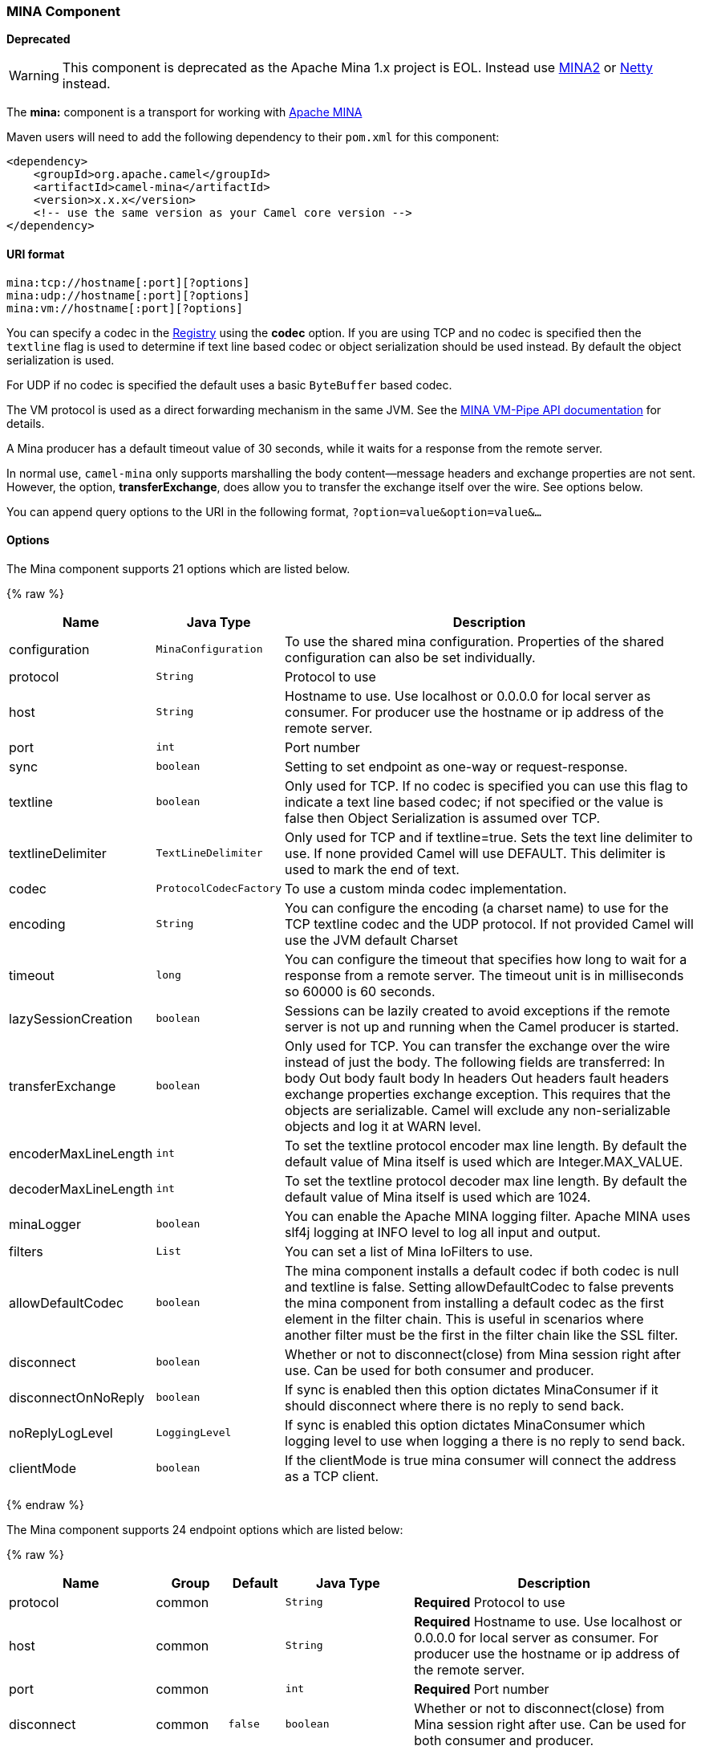[[MINA-MINAComponent]]
MINA Component
~~~~~~~~~~~~~~

*Deprecated*

WARNING: This component is deprecated as the Apache Mina 1.x project is EOL.
Instead use link:mina2.html[MINA2] or link:netty.html[Netty] instead.

The *mina:* component is a transport for working with
http://mina.apache.org/[Apache MINA]

Maven users will need to add the following dependency to their `pom.xml`
for this component:

[source,xml]
------------------------------------------------------------
<dependency>
    <groupId>org.apache.camel</groupId>
    <artifactId>camel-mina</artifactId>
    <version>x.x.x</version>
    <!-- use the same version as your Camel core version -->
</dependency>
------------------------------------------------------------

[[MINA-URIformat]]
URI format
^^^^^^^^^^

[source,java]
------------------------------------
mina:tcp://hostname[:port][?options]
mina:udp://hostname[:port][?options]
mina:vm://hostname[:port][?options]
------------------------------------

You can specify a codec in the link:registry.html[Registry] using the
*codec* option. If you are using TCP and no codec is specified then the
`textline` flag is used to determine if text line based codec or object
serialization should be used instead. By default the object
serialization is used.

For UDP if no codec is specified the default uses a basic `ByteBuffer`
based codec.

The VM protocol is used as a direct forwarding mechanism in the same
JVM. See the
http://mina.apache.org/report/1.1/apidocs/org/apache/mina/transport/vmpipe/package-summary.html[MINA
VM-Pipe API documentation] for details.

A Mina producer has a default timeout value of 30 seconds, while it
waits for a response from the remote server.

In normal use, `camel-mina` only supports marshalling the body
content—message headers and exchange properties are not sent. +
 However, the option, *transferExchange*, does allow you to transfer the
exchange itself over the wire. See options below.

You can append query options to the URI in the following format,
`?option=value&option=value&...`

[[MINA-Options]]
Options
^^^^^^^





// component options: START
The Mina component supports 21 options which are listed below.



{% raw %}
[width="100%",cols="2,1m,7",options="header"]
|=======================================================================
| Name | Java Type | Description
| configuration | MinaConfiguration | To use the shared mina configuration. Properties of the shared configuration can also be set individually.
| protocol | String | Protocol to use
| host | String | Hostname to use. Use localhost or 0.0.0.0 for local server as consumer. For producer use the hostname or ip address of the remote server.
| port | int | Port number
| sync | boolean | Setting to set endpoint as one-way or request-response.
| textline | boolean | Only used for TCP. If no codec is specified you can use this flag to indicate a text line based codec; if not specified or the value is false then Object Serialization is assumed over TCP.
| textlineDelimiter | TextLineDelimiter | Only used for TCP and if textline=true. Sets the text line delimiter to use. If none provided Camel will use DEFAULT. This delimiter is used to mark the end of text.
| codec | ProtocolCodecFactory | To use a custom minda codec implementation.
| encoding | String | You can configure the encoding (a charset name) to use for the TCP textline codec and the UDP protocol. If not provided Camel will use the JVM default Charset
| timeout | long | You can configure the timeout that specifies how long to wait for a response from a remote server. The timeout unit is in milliseconds so 60000 is 60 seconds.
| lazySessionCreation | boolean | Sessions can be lazily created to avoid exceptions if the remote server is not up and running when the Camel producer is started.
| transferExchange | boolean | Only used for TCP. You can transfer the exchange over the wire instead of just the body. The following fields are transferred: In body Out body fault body In headers Out headers fault headers exchange properties exchange exception. This requires that the objects are serializable. Camel will exclude any non-serializable objects and log it at WARN level.
| encoderMaxLineLength | int | To set the textline protocol encoder max line length. By default the default value of Mina itself is used which are Integer.MAX_VALUE.
| decoderMaxLineLength | int | To set the textline protocol decoder max line length. By default the default value of Mina itself is used which are 1024.
| minaLogger | boolean | You can enable the Apache MINA logging filter. Apache MINA uses slf4j logging at INFO level to log all input and output.
| filters | List | You can set a list of Mina IoFilters to use.
| allowDefaultCodec | boolean | The mina component installs a default codec if both codec is null and textline is false. Setting allowDefaultCodec to false prevents the mina component from installing a default codec as the first element in the filter chain. This is useful in scenarios where another filter must be the first in the filter chain like the SSL filter.
| disconnect | boolean | Whether or not to disconnect(close) from Mina session right after use. Can be used for both consumer and producer.
| disconnectOnNoReply | boolean | If sync is enabled then this option dictates MinaConsumer if it should disconnect where there is no reply to send back.
| noReplyLogLevel | LoggingLevel | If sync is enabled this option dictates MinaConsumer which logging level to use when logging a there is no reply to send back.
| clientMode | boolean | If the clientMode is true mina consumer will connect the address as a TCP client.
|=======================================================================
{% endraw %}
// component options: END








// endpoint options: START
The Mina component supports 24 endpoint options which are listed below:

{% raw %}
[width="100%",cols="2,1,1m,1m,5",options="header"]
|=======================================================================
| Name | Group | Default | Java Type | Description
| protocol | common |  | String | *Required* Protocol to use
| host | common |  | String | *Required* Hostname to use. Use localhost or 0.0.0.0 for local server as consumer. For producer use the hostname or ip address of the remote server.
| port | common |  | int | *Required* Port number
| disconnect | common | false | boolean | Whether or not to disconnect(close) from Mina session right after use. Can be used for both consumer and producer.
| minaLogger | common | false | boolean | You can enable the Apache MINA logging filter. Apache MINA uses slf4j logging at INFO level to log all input and output.
| sync | common | true | boolean | Setting to set endpoint as one-way or request-response.
| timeout | common | 30000 | long | You can configure the timeout that specifies how long to wait for a response from a remote server. The timeout unit is in milliseconds so 60000 is 60 seconds.
| bridgeErrorHandler | consumer | false | boolean | Allows for bridging the consumer to the Camel routing Error Handler which mean any exceptions occurred while the consumer is trying to pickup incoming messages or the likes will now be processed as a message and handled by the routing Error Handler. By default the consumer will use the org.apache.camel.spi.ExceptionHandler to deal with exceptions that will be logged at WARN/ERROR level and ignored.
| clientMode | consumer | false | boolean | If the clientMode is true mina consumer will connect the address as a TCP client.
| disconnectOnNoReply | consumer (advanced) | true | boolean | If sync is enabled then this option dictates MinaConsumer if it should disconnect where there is no reply to send back.
| exceptionHandler | consumer (advanced) |  | ExceptionHandler | To let the consumer use a custom ExceptionHandler. Notice if the option bridgeErrorHandler is enabled then this options is not in use. By default the consumer will deal with exceptions that will be logged at WARN/ERROR level and ignored.
| exchangePattern | consumer (advanced) |  | ExchangePattern | Sets the exchange pattern when the consumer creates an exchange.
| noReplyLogLevel | consumer (advanced) | WARN | LoggingLevel | If sync is enabled this option dictates MinaConsumer which logging level to use when logging a there is no reply to send back.
| lazySessionCreation | producer (advanced) | true | boolean | Sessions can be lazily created to avoid exceptions if the remote server is not up and running when the Camel producer is started.
| synchronous | advanced | false | boolean | Sets whether synchronous processing should be strictly used or Camel is allowed to use asynchronous processing (if supported).
| transferExchange | advanced | false | boolean | Only used for TCP. You can transfer the exchange over the wire instead of just the body. The following fields are transferred: In body Out body fault body In headers Out headers fault headers exchange properties exchange exception. This requires that the objects are serializable. Camel will exclude any non-serializable objects and log it at WARN level.
| allowDefaultCodec | codec | true | boolean | The mina component installs a default codec if both codec is null and textline is false. Setting allowDefaultCodec to false prevents the mina component from installing a default codec as the first element in the filter chain. This is useful in scenarios where another filter must be the first in the filter chain like the SSL filter.
| codec | codec |  | ProtocolCodecFactory | To use a custom minda codec implementation.
| decoderMaxLineLength | codec | 1024 | int | To set the textline protocol decoder max line length. By default the default value of Mina itself is used which are 1024.
| encoderMaxLineLength | codec | -1 | int | To set the textline protocol encoder max line length. By default the default value of Mina itself is used which are Integer.MAX_VALUE.
| encoding | codec |  | String | You can configure the encoding (a charset name) to use for the TCP textline codec and the UDP protocol. If not provided Camel will use the JVM default Charset
| filters | codec |  | List | You can set a list of Mina IoFilters to use.
| textline | codec | false | boolean | Only used for TCP. If no codec is specified you can use this flag to indicate a text line based codec; if not specified or the value is false then Object Serialization is assumed over TCP.
| textlineDelimiter | codec |  | TextLineDelimiter | Only used for TCP and if textline=true. Sets the text line delimiter to use. If none provided Camel will use DEFAULT. This delimiter is used to mark the end of text.
|=======================================================================
{% endraw %}
// endpoint options: END




[[MINA-Usingacustomcodec]]
Using a custom codec
^^^^^^^^^^^^^^^^^^^^

See the http://mina.apache.org/tutorial-on-protocolcodecfilter.html[Mina
documentation] how to write your own codec. To use your custom codec
with `camel-mina`, you should register your codec in the
link:registry.html[Registry]; for example, by creating a bean in the
Spring XML file. Then use the `codec` option to specify the bean ID of
your codec. See link:hl7.html[HL7] that has a custom codec.

[[MINA-Samplewithsync=false]]
Sample with sync=false
^^^^^^^^^^^^^^^^^^^^^^

In this sample, Camel exposes a service that listens for TCP connections
on port 6200. We use the *textline* codec. In our route, we create a
Mina consumer endpoint that listens on port 6200:

As the sample is part of a unit test, we test it by sending some data to
it on port 6200.

[[MINA-Samplewithsync=true]]
Sample with sync=true
^^^^^^^^^^^^^^^^^^^^^

In the next sample, we have a more common use case where we expose a TCP
service on port 6201 also use the textline codec. However, this time we
want to return a response, so we set the `sync` option to `true` on the
consumer.

Then we test the sample by sending some data and retrieving the response
using the `template.requestBody()` method. As we know the response is a
`String`, we cast it to `String` and can assert that the response is, in
fact, something we have dynamically set in our processor code logic.

[[MINA-SamplewithSpringDSL]]
Sample with Spring DSL
^^^^^^^^^^^^^^^^^^^^^^

Spring DSL can, of course, also be used for link:mina.html[MINA]. In the
sample below we expose a TCP server on port 5555:

[source,xml]
----------------------------------------------------------
   <route>
     <from uri="mina:tcp://localhost:5555?textline=true"/>
     <to uri="bean:myTCPOrderHandler"/>
  </route>
----------------------------------------------------------

In the route above, we expose a TCP server on port 5555 using the
textline codec. We let the Spring bean with ID, `myTCPOrderHandler`,
handle the request and return a reply. For instance, the handler bean
could be implemented as follows:

[source,java]
-----------------------------------------------
    public String handleOrder(String payload) {
        ...
        return "Order: OK"
   }
-----------------------------------------------

[[MINA-ConfiguringMinaendpointsusingSpringbeanstyle]]
Configuring Mina endpoints using Spring bean style
^^^^^^^^^^^^^^^^^^^^^^^^^^^^^^^^^^^^^^^^^^^^^^^^^^

Configuration of Mina endpoints is possible using regular Spring bean
style configuration in the Spring DSL.

However, in the underlying Apache Mina toolkit, it is relatively
difficult to set up the acceptor and the connector, because you can
_not_ use simple setters. To resolve this difficulty, we leverage the
`MinaComponent` as a Spring factory bean to configure this for us. If
you really need to configure this yourself, there are setters on the
`MinaEndpoint` to set these when needed.

The sample below shows the factory approach:

And then we can refer to our endpoint directly in the route, as follows:

[[MINA-ClosingSessionWhenComplete]]
Closing Session When Complete
^^^^^^^^^^^^^^^^^^^^^^^^^^^^^

When acting as a server you sometimes want to close the session when,
for example, a client conversion is finished. To instruct Camel to close
the session, you should add a header with the key
`CamelMinaCloseSessionWhenComplete` set to a boolean `true` value.

For instance, the example below will close the session after it has
written the `bye` message back to the client:

[source,java]
--------------------------------------------------------------------------------------------------
        from("mina:tcp://localhost:8080?sync=true&textline=true").process(new Processor() {
            public void process(Exchange exchange) throws Exception {
                String body = exchange.getIn().getBody(String.class);
                exchange.getOut().setBody("Bye " + body);
                exchange.getOut().setHeader(MinaConstants.MINA_CLOSE_SESSION_WHEN_COMPLETE, true);
            }
        });
--------------------------------------------------------------------------------------------------

[[MINA-GettheIoSessionformessage]]
Get the IoSession for message
^^^^^^^^^^^^^^^^^^^^^^^^^^^^^

*Available since Camel 2.1* 
You can get the IoSession from the message header with this key
MinaEndpoint.HEADER_MINA_IOSESSION, and also get the local host address
with the key MinaEndpoint.HEADER_LOCAL_ADDRESS and remote host address
with the key MinaEndpoint.HEADER_REMOTE_ADDRESS.

[[MINA-ConfiguringMinafilters]]
Configuring Mina filters
^^^^^^^^^^^^^^^^^^^^^^^^

Filters permit you to use some Mina Filters, such as `SslFilter`. You
can also implement some customized filters. Please note that `codec` and
`logger` are also implemented as Mina filters of type, `IoFilter`. Any
filters you may define are appended to the end of the filter chain; that
is, after `codec` and `logger`.

TIP: If using the `SslFilter` you need to add the `mina-filter-ssl` JAR to
the classpath.

For instance, the example below will send a keep-alive message after 10
seconds of inactivity:

[source,java]
------------------------------------------------------------------------
public class KeepAliveFilter extends IoFilterAdapter {
    @Override
    public void sessionCreated(NextFilter nextFilter, IoSession session)
            throws Exception {
        session.setIdleTime(IdleStatus.BOTH_IDLE, 10);

        nextFilter.sessionCreated(session);
    }

    @Override
    public void sessionIdle(NextFilter nextFilter, IoSession session,
            IdleStatus status) throws Exception {
        session.write("NOOP"); // NOOP is a FTP command for keep alive
        nextFilter.sessionIdle(session, status);
    }
}
------------------------------------------------------------------------

As Camel Mina may use a request-reply scheme, the endpoint as a client
would like to drop some message, such as greeting when the connection is
established. For example, when you connect to an FTP server, you will
get a `220` message with a greeting (`220 Welcome to Pure-FTPd`). If you
don't drop the message, your request-reply scheme will be broken.

[source,java]
--------------------------------------------------------------------------------------------------
public class DropGreetingFilter extends IoFilterAdapter {

    @Override
    public void messageReceived(NextFilter nextFilter, IoSession session,
            Object message) throws Exception {
        if (message instanceof String) {
            String ftpMessage = (String) message;
            // "220" is given as greeting. "200 Zzz" is given as a response to "NOOP" (keep alive)
            if (ftpMessage.startsWith("220") || or ftpMessage.startsWith("200 Zzz")) {
                // Dropping greeting
                return;
            }
        }
        nextFilter.messageReceived(session, message);
    }
}
--------------------------------------------------------------------------------------------------

Then, you can configure your endpoint using Spring DSL:

[source,xml]
----------------------------------------------------------------------------------
<bean id="myMinaFactory" class="org.apache.camel.component.mina.MinaComponent">
    <constructor-arg index="0" ref="camelContext" />
</bean>

<bean id="myMinaEndpoint"
      factory-bean="myMinaFactory"
      factory-method="createEndpoint">
    <constructor-arg index="0" ref="myMinaConfig"/>
</bean>

<bean id="myMinaConfig" class="org.apache.camel.component.mina.MinaConfiguration">
    <property name="protocol" value="tcp" />
    <property name="host" value="localhost" />
    <property name="port" value="2121" />
    <property name="sync" value="true" />
    <property name="minaLogger" value="true" />
    <property name="filters" ref="listFilters"/>
</bean>

<bean id="listFilters" class="java.util.ArrayList" >
    <constructor-arg>
        <list value-type="org.apache.mina.common.IoFilter">
            <bean class="com.example.KeepAliveFilter"/>
            <bean class="com.example.DropGreetingFilter"/>
        </list>
    </constructor-arg>
</bean>
----------------------------------------------------------------------------------

[[MINA-SeeAlso]]
See Also
^^^^^^^^

* link:configuring-camel.html[Configuring Camel]
* link:component.html[Component]
* link:endpoint.html[Endpoint]
* link:getting-started.html[Getting Started]

* link:mina2.html[MINA2]
* link:netty.html[Netty]

